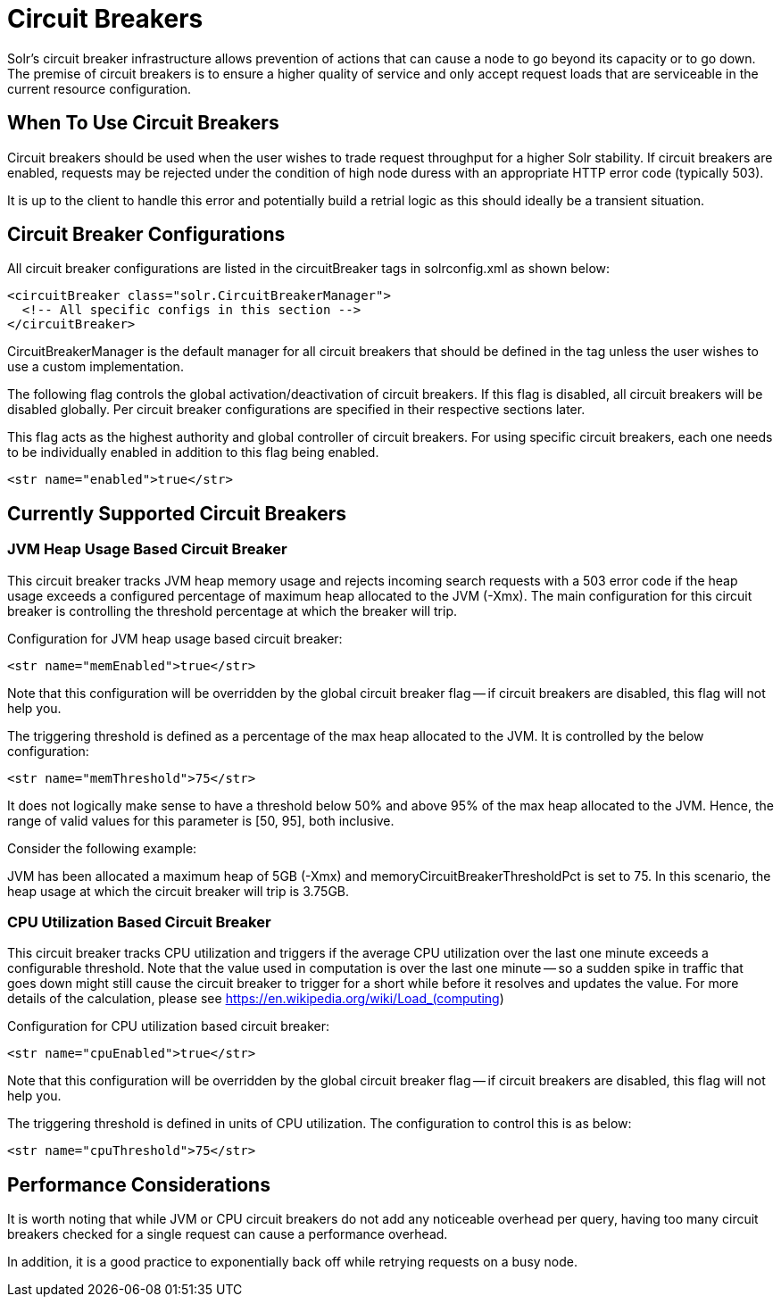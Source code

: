 = Circuit Breakers
// Licensed to the Apache Software Foundation (ASF) under one
// or more contributor license agreements.  See the NOTICE file
// distributed with this work for additional information
// regarding copyright ownership.  The ASF licenses this file
// to you under the Apache License, Version 2.0 (the
// "License"); you may not use this file except in compliance
// with the License.  You may obtain a copy of the License at
//
//   http://www.apache.org/licenses/LICENSE-2.0
//
// Unless required by applicable law or agreed to in writing,
// software distributed under the License is distributed on an
// "AS IS" BASIS, WITHOUT WARRANTIES OR CONDITIONS OF ANY
// KIND, either express or implied.  See the License for the
// specific language governing permissions and limitations
// under the License.

Solr's circuit breaker infrastructure allows prevention of actions that can cause a node to go beyond its capacity or to go down. The
premise of circuit breakers is to ensure a higher quality of service and only accept request loads that are serviceable in the current
resource configuration.

== When To Use Circuit Breakers
Circuit breakers should be used when the user wishes to trade request throughput for a higher Solr stability. If circuit breakers
are enabled, requests may be rejected under the condition of high node duress with an appropriate HTTP error code (typically 503).

It is up to the client to handle this error and potentially build a retrial logic as this should ideally be a transient situation.

== Circuit Breaker Configurations
All circuit breaker configurations are listed in the circuitBreaker tags in solrconfig.xml as shown below:

[source,xml]
----
<circuitBreaker class="solr.CircuitBreakerManager">
  <!-- All specific configs in this section -->
</circuitBreaker>
----

CircuitBreakerManager is the default manager for all circuit breakers that should be defined in the tag unless the user wishes to use
a custom implementation.

The following flag controls the global activation/deactivation of circuit breakers. If this flag is disabled, all circuit breakers
will be disabled globally. Per circuit breaker configurations are specified in their respective sections later.

This flag acts as the highest authority and global controller of circuit breakers. For using specific circuit breakers, each one
needs to be individually enabled in addition to this flag being enabled.

[source,xml]
----
<str name="enabled">true</str>
----

== Currently Supported Circuit Breakers

=== JVM Heap Usage Based Circuit Breaker
This circuit breaker tracks JVM heap memory usage and rejects incoming search requests with a 503 error code if the heap usage
exceeds a configured percentage of maximum heap allocated to the JVM (-Xmx). The main configuration for this circuit breaker is
controlling the threshold percentage at which the breaker will trip.

Configuration for JVM heap usage based circuit breaker:

[source,xml]
----
<str name="memEnabled">true</str>
----

Note that this configuration will be overridden by the global circuit breaker flag -- if circuit breakers are disabled, this flag
will not help you.

The triggering threshold is defined as a percentage of the max heap allocated to the JVM. It is controlled by the below configuration:

[source,xml]
----
<str name="memThreshold">75</str>
----

It does not logically make sense to have a threshold below 50% and above 95% of the max heap allocated to the JVM. Hence, the range
of valid values for this parameter is [50, 95], both inclusive.

Consider the following example:

JVM has been allocated a maximum heap of 5GB (-Xmx) and memoryCircuitBreakerThresholdPct is set to 75. In this scenario, the heap usage
at which the circuit breaker will trip is 3.75GB.


=== CPU Utilization Based Circuit Breaker
This circuit breaker tracks CPU utilization and triggers if the average CPU utilization over the last one minute
exceeds a configurable threshold. Note that the value used in computation is over the last one minute -- so a sudden
spike in traffic that goes down might still cause the circuit breaker to trigger for a short while before it resolves
and updates the value. For more details of the calculation, please see https://en.wikipedia.org/wiki/Load_(computing)

Configuration for CPU utilization based circuit breaker:

[source,xml]
----
<str name="cpuEnabled">true</str>
----

Note that this configuration will be overridden by the global circuit breaker flag -- if circuit breakers are disabled, this flag
will not help you.

The triggering threshold is defined in units of CPU utilization. The configuration to control this is as below:

[source,xml]
----
<str name="cpuThreshold">75</str>
----

== Performance Considerations
It is worth noting that while JVM or CPU circuit breakers do not add any noticeable overhead per query, having too many
circuit breakers checked for a single request can cause a performance overhead.

In addition, it is a good practice to exponentially back off while retrying requests on a busy node.

